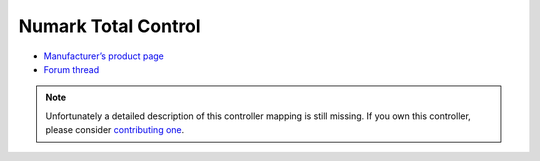 Numark Total Control
====================

-  `Manufacturer’s product page <http://www.numark.com/totalcontrol>`__
-  `Forum thread <https://mixxx.discourse.group/t/numark-total-control/10507>`__

.. note::
   Unfortunately a detailed description of this controller mapping is still missing.
   If you own this controller, please consider
   `contributing one <https://github.com/mixxxdj/mixxx/wiki/Contributing-Mappings#documenting-the-mapping>`__.
